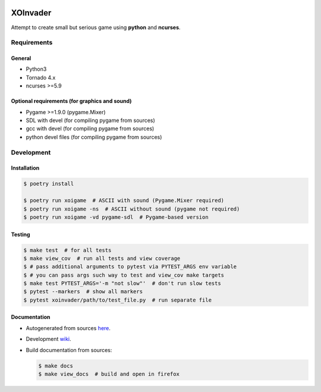 |Build Status| |codecov.io|

=========
XOInvader
=========

Attempt to create small but serious game using **python** and
**ncurses**.

Requirements
============

General
-------

* Python3
* Tornado 4.x
* ncurses >=5.9

Optional requirements (for graphics and sound)
----------------------------------------------

* Pygame >=1.9.0 (pygame.Mixer)
* SDL with devel (for compiling pygame from sources)
* gcc with devel (for compiling pygame from sources)
* python devel files (for compiling pygame from sources)


Development
===========

Installation
------------

.. code-block:: console

   $ poetry install

   $ poetry run xoigame  # ASCII with sound (Pygame.Mixer required)
   $ poetry run xoigame -ns  # ASCII without sound (pygame not required)
   $ poetry run xoigame -vd pygame-sdl  # Pygame-based version

Testing
-------

.. code-block:: console

   $ make test  # for all tests
   $ make view_cov  # run all tests and view coverage
   $ # pass additional arguments to pytest via PYTEST_ARGS env variable
   $ # you can pass args such way to test and view_cov make targets
   $ make test PYTEST_ARGS='-m "not slow"'  # don't run slow tests
   $ pytest --markers  # show all markers
   $ pytest xoinvader/path/to/test_file.py  # run separate file


Documentation
-------------

* Autogenerated from sources `here <http://xoinvader.mmap.me/>`__.
* Development `wiki <https://github.com/pkulev/xoinvader/wiki/>`_.
* Build documentation from sources:

  .. code-block:: console

     $ make docs
     $ make view_docs  # build and open in firefox


.. |Build Status| image:: https://travis-ci.org/pkulev/xoinvader.svg?branch=master
   :target: https://travis-ci.org/pkulev/xoinvader
.. |codecov.io| image:: http://codecov.io/github/pkulev/xoinvader/coverage.svg?branch=master
   :target: http://codecov.io/github/pkulev/xoinvader?branch=master
